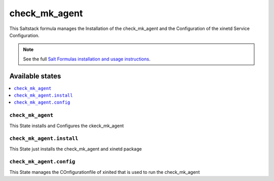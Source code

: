 ================
check_mk_agent
================

This Saltstack formula manages the Installation of the check_mk_agent and the Configuration of the xinetd Service Configuration.

.. note::

    See the full `Salt Formulas installation and usage instructions
    <http://docs.saltstack.com/en/latest/topics/development/conventions/formulas.html>`_.

Available states
================

.. contents::
    :local:

``check_mk_agent``
------------

This State installs and Configures the ckeck_mk_agent

``check_mk_agent.install``
------------

This State just installs the check_mk_agent and xinetd package

``check_mk_agent.config``
------------

This State manages the COnfigurationfile of xinited that is used to run the check_mk_agent
